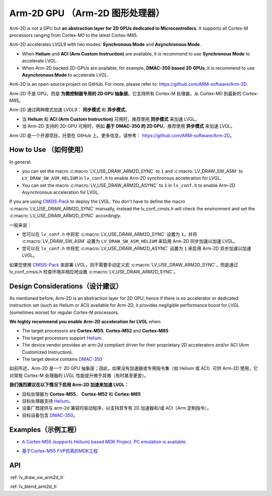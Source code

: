 .. _arm2d:

===============================
Arm-2D GPU （Arm-2D 图形处理器）
===============================

.. raw:: html

   <details>
     <summary>显示原文</summary>

Arm-2D is not a GPU but **an abstraction layer for 2D GPUs dedicated to
Microcontrollers**. It supports all Cortex-M processors ranging from
Cortex-M0 to the latest Cortex-M85.

Arm-2D accelerates LVGL9 with two modes: **Synchronous Mode** and
**Asynchronous Mode**.

- When **Helium** and **ACI (Arm Custom Instruction)** are available, it is recommend
  to use **Synchronous Mode** to accelerate LVGL.
- When Arm-2D backed 2D-GPUs are available, for example, **DMAC-350 based 2D
  GPUs**, it is recommend to use **Asynchronous Mode** to accelerate LVGL.

Arm-2D is an open-source project on GitHub. For more, please refer to:
https://github.com/ARM-software/Arm-2D.

.. raw:: html

   </details>
   <br>


Arm-2D 不是 GPU，而是 **为微控制器专用的 2D GPU 抽象层**。它支持所有 Cortex-M 处理器，从 Cortex-M0 到最新的 Cortex-M85。

Arm-2D 通过两种模式加速 LVGL9： **同步模式** 和 **异步模式**。

- 当 **Helium** 和 **ACI (Arm Custom Instruction)** 可用时，推荐使用 **同步模式** 来加速 LVGL。
- 当 Arm-2D 支持的 2D-GPU 可用时，例如 **基于 DMAC-350 的 2D GPU**，推荐使用 **异步模式** 来加速 LVGL。

Arm-2D 是一个开源项目，托管在 GitHub 上。更多信息，请参考：  
https://github.com/ARM-software/Arm-2D。

How to Use （如何使用）
**********************

.. raw:: html

   <details>
     <summary>显示原文</summary>


In general:

- you can set the macro :c:macro:`LV_USE_DRAW_ARM2D_SYNC` to ``1`` and
  :c:macro:`LV_DRAW_SW_ASM` to ``LV_DRAW_SW_ASM_HELIUM`` in ``lv_conf.h`` to
  enable Arm-2D synchronous acceleration for LVGL.
- You can set
  the macro :c:macro:`LV_USE_DRAW_ARM2D_ASYNC` to ``1`` in ``lv_conf.h`` to enable
  Arm-2D Asynchronous acceleration for LVGL.

If you are using
`CMSIS-Pack <https://github.com/lvgl/lvgl/tree/master/env_support/cmsis-pack>`__
to deploy the LVGL. You don't have to define the macro
:c:macro:`LV_USE_DRAW_ARM2D_SYNC` manually, instead the lv_conf_cmsis.h will
check the environment and set the :c:macro:`LV_USE_DRAW_ARM2D_SYNC` accordingly.

.. raw:: html

   </details>
   <br>

一般来说：  

- 您可以在 ``lv_conf.h`` 中将宏 :c:macro:`LV_USE_DRAW_ARM2D_SYNC` 设置为 ``1``，并将 :c:macro:`LV_DRAW_SW_ASM` 设置为 ``LV_DRAW_SW_ASM_HELIUM`` 来启用 Arm-2D 同步加速以加速 LVGL。  
- 您可以在 ``lv_conf.h`` 中将宏 :c:macro:`LV_USE_DRAW_ARM2D_ASYNC` 设置为 ``1`` 来启用 Arm-2D 异步加速以加速 LVGL。

如果您使用 `CMSIS-Pack <https://github.com/lvgl/lvgl/tree/master/env_support/cmsis-pack>`__ 来部署 LVGL，则不需要手动定义宏 :c:macro:`LV_USE_DRAW_ARM2D_SYNC`，而是通过 lv_conf_cmsis.h 检查环境并相应地设置 :c:macro:`LV_USE_DRAW_ARM2D_SYNC`。


Design Considerations（设计建议）
************************************

.. raw:: html

   <details>
     <summary>显示原文</summary>


As mentioned before, Arm-2D is an abstraction layer for 2D GPU; hence if
there is no accelerator or dedicated instruction set (such as Helium or
ACI) available for Arm-2D, it provides negligible performance boost for
LVGL (sometimes worse) for regular Cortex-M processors.

**We highly recommend you enable Arm-2D acceleration for LVGL** when:

-  The target processors are **Cortex-M55**, **Cortex-M52** and **Cortex-M85**
-  The target processors support
   `Helium <https://developer.arm.com/documentation/102102/0103/?lang=en>`__.
-  The device vendor provides an arm-2d compliant driver for their
   proprietary 2D accelerators and/or ACI (Arm Customized Instruction).
-  The target device contains
   `DMAC-350 <https://community.arm.com/arm-community-blogs/b/internet-of-things-blog/posts/arm-corelink-dma-350-next-generation-direct-memory-access-for-endpoint-ai>`__

.. raw:: html

   </details>
   <br>


如前所述，Arm-2D 是一个 2D GPU 抽象层；因此，如果没有加速器或专用指令集（如 Helium 或 ACI）可供 Arm-2D 使用，它对常规 Cortex-M 处理器的 LVGL 性能提升微乎其微（有时甚至更差）。

**我们强烈建议在以下情况下启用 Arm-2D 加速来加速 LVGL：**

- 目标处理器为 **Cortex-M55**、 **Cortex-M52** 和 **Cortex-M85**
- 目标处理器支持 `Helium <https://developer.arm.com/documentation/102102/0103/?lang=en>`__。
- 设备厂商提供与 arm-2d 兼容的驱动程序，以支持其专有 2D 加速器和/或 ACI（Arm 定制指令）。
- 目标设备包含 `DMAC-350 <https://community.arm.com/arm-community-blogs/b/internet-of-things-blog/posts/arm-corelink-dma-350-next-generation-direct-memory-access-for-endpoint-ai>`__。

Examples（示例工程）
***************

.. raw:: html

   <details>
     <summary>显示原文</summary>

-  `A Cortex-M55 (supports Helium) based MDK Project, PC emulation is
   available. <https://github.com/lvgl/lv_port_an547_cm55_sim>`__

.. raw:: html

   </details>
   <br>


- `基于Cortex-M55 FVP仿真的MDK工程 <https://github.com/lvgl/lv_port_an547_cm55_sim>`__


API
***

:ref:`lv_draw_sw_arm2d_h`

:ref:`lv_blend_arm2d_h`
